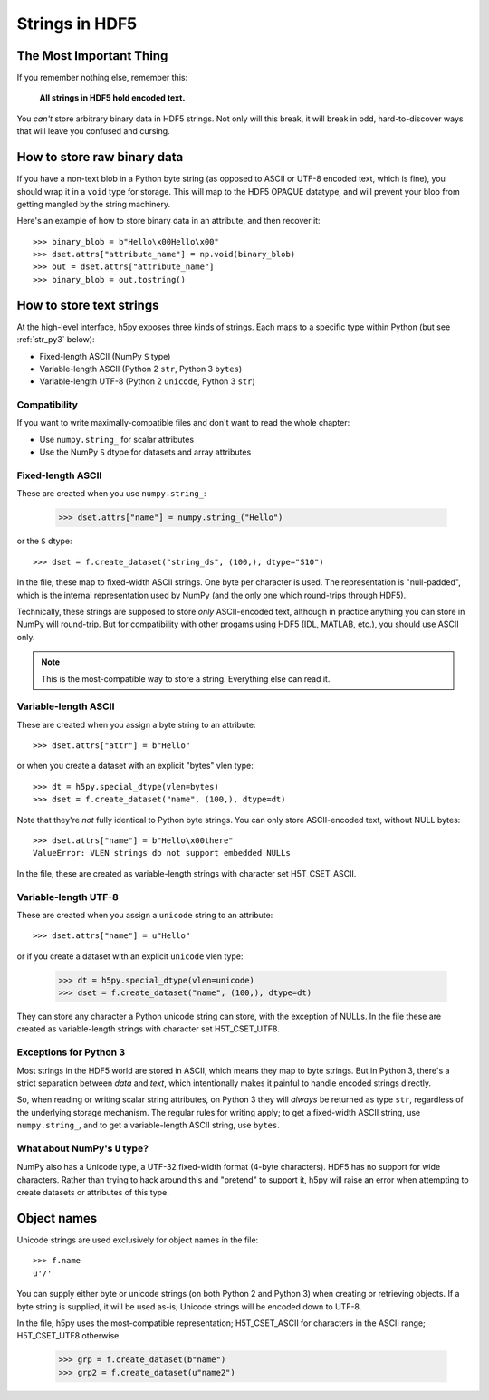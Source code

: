 .. _strings:

Strings in HDF5
===============

The Most Important Thing
------------------------

If you remember nothing else, remember this:

    **All strings in HDF5 hold encoded text.**

You *can't* store arbitrary binary data in HDF5 strings.  Not only will this
break, it will break in odd, hard-to-discover ways that will leave
you confused and cursing.


.. _str_binary:

How to store raw binary data
----------------------------

If you have a non-text blob in a Python byte string (as opposed to ASCII or
UTF-8 encoded text, which is fine), you should wrap it in a ``void`` type for
storage. This will map to the HDF5 OPAQUE datatype, and will prevent your
blob from getting mangled by the string machinery.

Here's an example of how to store binary data in an attribute, and then
recover it::

    >>> binary_blob = b"Hello\x00Hello\x00"
    >>> dset.attrs["attribute_name"] = np.void(binary_blob)
    >>> out = dset.attrs["attribute_name"]
    >>> binary_blob = out.tostring()



How to store text strings
-------------------------

At the high-level interface, h5py exposes three kinds of strings.  Each maps
to a specific type within Python (but see :ref:`str_py3` below):

* Fixed-length ASCII (NumPy ``S`` type)
* Variable-length ASCII (Python 2 ``str``, Python 3 ``bytes``)
* Variable-length UTF-8 (Python 2 ``unicode``, Python 3 ``str``)

.. _str_py3:

Compatibility
^^^^^^^^^^^^^

If you want to write maximally-compatible files and don't want to read the
whole chapter:

* Use ``numpy.string_`` for scalar attributes
* Use the NumPy ``S`` dtype for datasets and array attributes


Fixed-length ASCII
^^^^^^^^^^^^^^^^^^

These are created when you use ``numpy.string_``:

    >>> dset.attrs["name"] = numpy.string_("Hello")

or the ``S`` dtype::

    >>> dset = f.create_dataset("string_ds", (100,), dtype="S10")

In the file, these map to fixed-width ASCII strings.  One byte per character
is used.  The representation is "null-padded", which is the internal
representation used by NumPy (and the only one which round-trips through HDF5).

Technically, these strings are supposed to store `only` ASCII-encoded text,
although in practice anything you can store in NumPy will round-trip.  But
for compatibility with other progams using HDF5 (IDL, MATLAB, etc.), you
should use ASCII only.

.. note::

    This is the most-compatible way to store a string.  Everything else
    can read it.

Variable-length ASCII
^^^^^^^^^^^^^^^^^^^^^

These are created when you assign a byte string to an attribute::

    >>> dset.attrs["attr"] = b"Hello"

or when you create a dataset with an explicit "bytes" vlen type::

    >>> dt = h5py.special_dtype(vlen=bytes)
    >>> dset = f.create_dataset("name", (100,), dtype=dt)

Note that they're `not` fully identical to Python byte strings.  You can
only store ASCII-encoded text, without NULL bytes::

    >>> dset.attrs["name"] = b"Hello\x00there"
    ValueError: VLEN strings do not support embedded NULLs

In the file, these are created as variable-length strings with character set
H5T_CSET_ASCII.


Variable-length UTF-8
^^^^^^^^^^^^^^^^^^^^^

These are created when you assign a ``unicode`` string to an attribute::

    >>> dset.attrs["name"] = u"Hello"

or if you create a dataset with an explicit ``unicode`` vlen type:

    >>> dt = h5py.special_dtype(vlen=unicode)
    >>> dset = f.create_dataset("name", (100,), dtype=dt)

They can store any character a Python unicode string can store, with the
exception of NULLs.  In the file these are created as variable-length strings
with character set H5T_CSET_UTF8.


Exceptions for Python 3
^^^^^^^^^^^^^^^^^^^^^^^

Most strings in the HDF5 world are stored in ASCII, which means they map to
byte strings.  But in Python 3, there's a strict separation between `data` and
`text`, which intentionally makes it painful to handle encoded strings
directly.

So, when reading or writing scalar string attributes, on Python 3 they will
`always` be returned as type ``str``, regardless of the underlying storage
mechanism.  The regular rules for writing apply; to get a fixed-width ASCII
string, use ``numpy.string_``, and to get a variable-length ASCII string, use
``bytes``.


What about NumPy's ``U`` type?
^^^^^^^^^^^^^^^^^^^^^^^^^^^^^^

NumPy also has a Unicode type, a UTF-32 fixed-width format (4-byte characters).
HDF5 has no support for wide characters.  Rather than trying to hack around
this and "pretend" to support it, h5py will raise an error when attempting
to create datasets or attributes of this type.


Object names
------------

Unicode strings are used exclusively for object names in the file::

    >>> f.name
    u'/'

You can supply either byte or unicode strings (on both Python 2 and Python 3)
when creating or retrieving objects. If a byte string is supplied,
it will be used as-is; Unicode strings will be encoded down to UTF-8.

In the file, h5py uses the most-compatible representation; H5T_CSET_ASCII for
characters in the ASCII range; H5T_CSET_UTF8 otherwise.

    >>> grp = f.create_dataset(b"name")
    >>> grp2 = f.create_dataset(u"name2")
